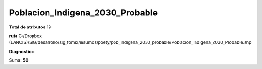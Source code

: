 Poblacion_Indigena_2030_Probable
##################################

**Total de atributos**
19

**ruta**
C:/Dropbox (LANCIS)/SIG/desarrollo/sig_fomix/insumos/poety/pob_indigena_2030_probable/Poblacion_Indigena_2030_Probable.shp

**Diagnostico**

.. csv-table:: Diagnostico
     :file: ./csv/diag_Poblacion_Indigena_2030_Probable.csv
     :header-rows: 1

Suma: **50**
